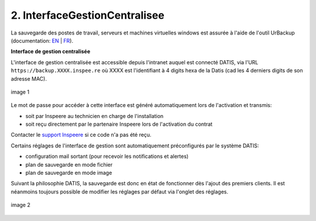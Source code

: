 2. InterfaceGestionCentralisee
==============================


La sauvegarde des postes de travail, serveurs et machines virtuelles windows
est assurée à l'aide de l'outil UrBackup (documentation: `EN <https://www.urbackup.org/>`_ |
`FR <https://www-urbackup-org.translate.goog/?_x_tr_sl=en&_x_tr_tl=fr&_x_tr_hl=fr-FR>`_).


.. panels::
  :header: text-center
  :column: col-lg-12

  A propos du choix de l'outil UrBackup
  ^^^^^^^^^^^^^^^^^^^^^^^^^^^^^^^^^^^^^

  Urbackup est un outil issu du monde OpenSource.

  Il a été choisi pour son niveau de maturité (le projet existe et est activement
  maintenu depuis plus de 10 ans) et ses performances lors des phases de
  sauvegarde et de restauration.


.. _intro_interface_gestion_urbackup:

**Interface de gestion centralisée**


L'interface de gestion centralisée est accessible depuis l'intranet auquel
est connecté DATIS, via l'URL ``https://backup.XXXX.inspee.re`` où XXXX
est l'identifiant à 4 digits hexa de la Datis (cad les 4 derniers digits
de son adresse MAC).

.. figure:: accueil_urbackup.png
  :width: 480px
  :align: center

  image 1

Le mot de passe pour accéder à cette interface est généré automatiquement
lors de l'activation et transmis:

- soit par Inspeere au technicien en charge de l'installation

- soit reçu directement par le partenaire Inspeere lors de l'activation
  du contrat

Contacter le `support Inspeere <mailto:support@inspeere.com>`_ si ce
code n'a pas été reçu.


Certains réglages de l'interface de gestion sont automatiquement préconfigurés
par le système DATIS:

- configuration mail sortant (pour recevoir les notifications et alertes)

- plan de sauvegarde en mode fichier

- plan de sauvegarde en mode image

Suivant la philosophie DATIS, la sauvegarde est donc en état de fonctionner
dès l'ajout des premiers clients. Il est néanmoins toujours possible de modifier
les réglages par défaut via l'onglet des réglages.


.. figure:: reglages_urbackup.png
  :width: 480px
  :align: center

  image 2

.. _intro_agents_collecte_urbackup:

